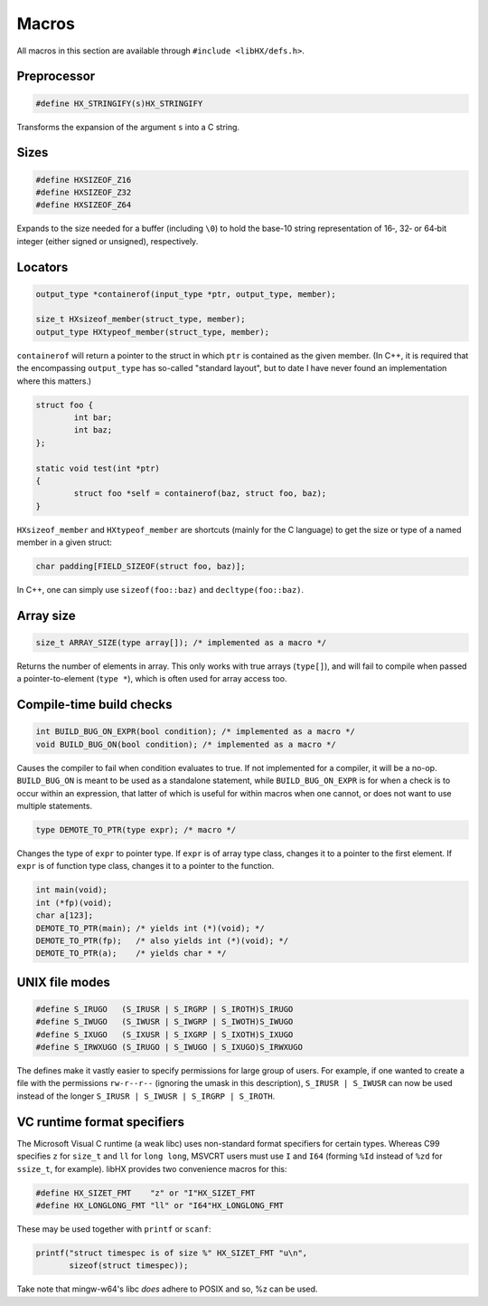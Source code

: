 ======
Macros
======

All macros in this section are available through ``#include <libHX/defs.h>``.

Preprocessor
============

.. code-block:: c

	#define HX_STRINGIFY(s)HX_STRINGIFY

Transforms the expansion of the argument ``s`` into a C string.


Sizes
=====

.. code-block:: c

	#define HXSIZEOF_Z16
	#define HXSIZEOF_Z32
	#define HXSIZEOF_Z64

Expands to the size needed for a buffer (including ``\0``) to hold the base-10
string representation of 16‑, 32‑ or 64‑bit integer (either signed or
unsigned), respectively.

Locators
========

.. code-block:: c

	output_type *containerof(input_type *ptr, output_type, member);

	size_t HXsizeof_member(struct_type, member);
	output_type HXtypeof_member(struct_type, member);

``containerof`` will return a pointer to the struct in which ``ptr`` is
contained as the given member. (In C++, it is required that the encompassing
``output_type`` has so-called "standard layout", but to date I have never found
an implementation where this matters.)

.. code-block:: c

	struct foo {
		int bar;
		int baz;
	};

	static void test(int *ptr)
	{
		struct foo *self = containerof(baz, struct foo, baz);
	}

``HXsizeof_member`` and ``HXtypeof_member`` are shortcuts (mainly for the C
language) to get the size or type of a named member in a given struct:

.. code-block:: c

	char padding[FIELD_SIZEOF(struct foo, baz)];

In C++, one can simply use ``sizeof(foo::baz)`` and ``decltype(foo::baz)``.


Array size
==========

.. code-block:: c

	size_t ARRAY_SIZE(type array[]); /* implemented as a macro */

Returns the number of elements in array. This only works with true arrays
(``type[]``), and will fail to compile when passed a pointer-to-element
(``type *``), which is often used for array access too.


Compile-time build checks
=========================

.. code-block:: c

	int BUILD_BUG_ON_EXPR(bool condition); /* implemented as a macro */
	void BUILD_BUG_ON(bool condition); /* implemented as a macro */

Causes the compiler to fail when condition evaluates to true. If not
implemented for a compiler, it will be a no-op. ``BUILD_BUG_ON`` is meant to be
used as a standalone statement, while ``BUILD_BUG_ON_EXPR`` is for when a check
is to occur within an expression, that latter of which is useful for within
macros when one cannot, or does not want to use multiple statements.

.. code-block:: c

	type DEMOTE_TO_PTR(type expr); /* macro */

Changes the type of ``expr`` to pointer type. If ``expr`` is of array type
class, changes it to a pointer to the first element. If ``expr`` is of function
type class, changes it to a pointer to the function.

.. code-block:: c

	int main(void);
	int (*fp)(void);
	char a[123];
	DEMOTE_TO_PTR(main); /* yields int (*)(void); */
	DEMOTE_TO_PTR(fp);   /* also yields int (*)(void); */
	DEMOTE_TO_PTR(a);    /* yields char * */


UNIX file modes
===============

.. code-block:: c

	#define S_IRUGO   (S_IRUSR | S_IRGRP | S_IROTH)S_IRUGO
	#define S_IWUGO   (S_IWUSR | S_IWGRP | S_IWOTH)S_IWUGO
	#define S_IXUGO   (S_IXUSR | S_IXGRP | S_IXOTH)S_IXUGO
	#define S_IRWXUGO (S_IRUGO | S_IWUGO | S_IXUGO)S_IRWXUGO

The defines make it vastly easier to specify permissions for large group of
users. For example, if one wanted to create a file with the permissions
``rw-r--r--`` (ignoring the umask in this description), ``S_IRUSR | S_IWUSR``
can now be used instead of the longer ``S_IRUSR | S_IWUSR | S_IRGRP |
S_IROTH``.


VC runtime format specifiers
============================

The Microsoft Visual C runtime (a weak libc) uses non-standard format
specifiers for certain types. Whereas C99 specifies ``z`` for ``size_t`` and
``ll`` for ``long long``, MSVCRT users must use ``I`` and ``I64`` (forming
``%Id`` instead of ``%zd`` for ``ssize_t``, for example). libHX provides two
convenience macros for this:

.. code-block:: c

	#define HX_SIZET_FMT    "z" or "I"HX_SIZET_FMT
	#define HX_LONGLONG_FMT "ll" or "I64"HX_LONGLONG_FMT

These may be used together with ``printf`` or ``scanf``:

.. code-block:: c

	printf("struct timespec is of size %" HX_SIZET_FMT "u\n",
	       sizeof(struct timespec));

Take note that mingw-w64's libc *does* adhere to POSIX and so, %z can be used.
